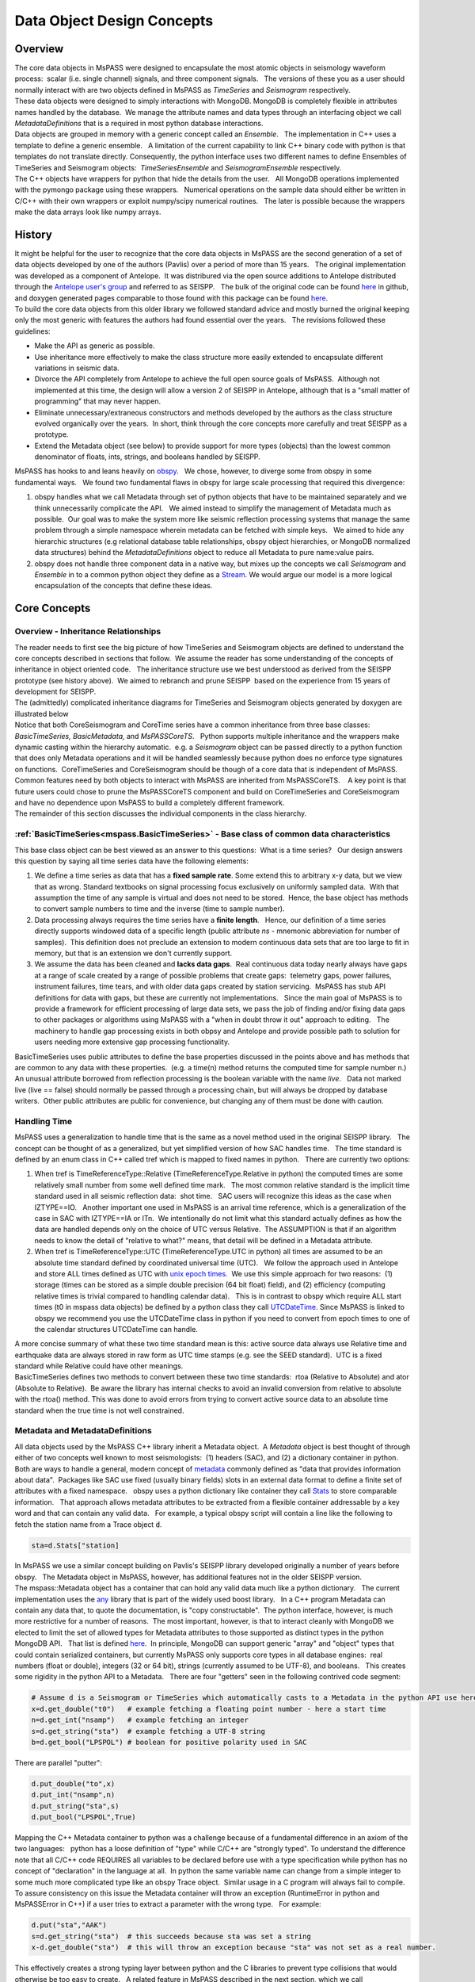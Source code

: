 .. _data_object_design_concepts:

Data Object Design Concepts
===========================

Overview
~~~~~~~~

| The core data objects in MsPASS were designed to encapsulate the most
  atomic objects in seismology waveform process:  scalar (i.e. single
  channel) signals, and three component signals.   The versions of these
  you as a user should normally interact with are two objects defined in
  MsPASS as *TimeSeries* and *Seismogram* respectively.  

| These data objects were designed to simply interactions with MongoDB. 
  MongoDB is completely flexible in attributes names handled by the
  database.  We manage the attribute names and data types through an
  interfacing object we call *MetadataDefinitions* that is a required in
  most python database interactions.

| Data objects are grouped in memory with a generic concept called an
  *Ensemble*.   The implementation in C++ uses a template to define a
  generic ensemble.   A limitation of the current capability to link C++
  binary code with python is that templates do not translate directly.  
  Consequently, the python interface uses two different names to define
  Ensembles of TimeSeries and Seismogram objects:  *TimeSeriesEnsemble*
  and *SeismogramEnsemble* respectively. 

| The C++ objects have wrappers for python that hide the details from
  the user.   All MongoDB operations implemented with the pymongo
  package using these wrappers.   Numerical operations on the sample
  data should either be written in C/C++ with their own wrappers or
  exploit numpy/scipy numerical routines.   The later is possible
  because the wrappers make the data arrays look like numpy arrays.  

History
~~~~~~~

| It might be helpful for the user to recognize that the core data
  objects in MsPASS are the second generation of a set of data objects
  developed by one of the authors (Pavlis) over a period of more than 15
  years.   The original implementation was developed as a component of
  Antelope.  It was distribured via the open source additions to
  Antelope distributed through the `Antelope user's
  group <https://github.com/antelopeusersgroup/antelope_contrib>`__ and referred to as SEISPP.   The bulk of
  the original code can be found
  `here <https://github.com/antelopeusersgroup/antelope_contrib/tree/master/lib/seismic/libseispp>`__
  in github, and doxygen generated pages comparable to those found with
  this package can be found
  `here <http://www.indiana.edu/%7Epavlab/software/seispp/html/index.html>`__. 

| To build the core data objects from this older library we followed
  standard advice and mostly burned the original keeping only the most
  generic with features the authors had found essential over the
  years.   The revisions followed these guidelines:

-  Make the API as generic as possible.
-  Use inheritance more effectively to make the class structure more
   easily extended to encapsulate different variations in seismic data.
-  Divorce the API completely from Antelope to achieve the full open
   source goals of MsPASS.  Although not implemented at this time, the
   design will allow a version 2 of SEISPP in Antelope, although that is
   a "small matter of programming" that may never happen.
-  Eliminate unnecessary/extraneous constructors and methods developed
   by the authors as the class structure evolved organically over the
   years.  In short, think through the core concepts more carefully and
   treat SEISPP as a prototype.
-  Extend the Metadata object (see below) to provide support for more
   types (objects) than the lowest common denominator of floats, ints,
   strings, and booleans handled by SEISPP.  

| MsPASS has hooks to and leans heavily on
  `obspy <https://github.com/obspy/obspy/wiki>`__.   We chose, however,
  to diverge some from obspy in some fundamental ways.   We found two
  fundamental flaws in obspy for large scale processing that required
  this divergence:

#. obspy handles what we call Metadata through set of python objects
   that have to be maintained separately and we think unnecessarily
   complicate the API.   We aimed instead to simplify the management of
   Metadata much as possible.  Our goal was to make the system more like
   seismic reflection processing systems that manage the same problem
   through a simple namespace wherein metadata can be fetched with
   simple keys.   We aimed to hide any hierarchic structures (e.g
   relational database table relationships, obspy object hierarchies, 
   or MongoDB normalized data structures) behind the
   *MetadataDefinitions* object to reduce all Metadata to pure
   name:value pairs. 
#. obspy does not handle three component data in a native way, but mixes
   up the concepts we call *Seismogram* and *Ensemble* in to a common
   python object they define as a
   `Stream <http://docs.obspy.org/packages/autogen/obspy.core.stream.Stream.html#obspy.core.stream.Stream>`__.  
   We would argue our model is a more logical encapsulation of the
   concepts that define these ideas. 

Core Concepts
~~~~~~~~~~~~~

Overview - Inheritance Relationships
^^^^^^^^^^^^^^^^^^^^^^^^^^^^^^^^^^^^

| The reader needs to first see the big picture of how TimeSeries and
  Seismogram objects are defined to understand the core concepts
  described in sections that follow.  We assume the reader has some
  understanding of the concepts of inheritance in object oriented
  code.   The inheritance structure use we best understood as derived
  from the SEISPP prototype (see history above).  We aimed to rebranch
  and prune SEISPP  based on the experience from 15 years of development
  for SEISPP.

| The (admittedly) complicated inheritance diagrams for TimeSeries and
  Seismogram objects generated by doxygen are illustrated below
| |TimeSeries Inheritance|

| |Seismogram Inheritance|

| Notice that both CoreSeismogram and CoreTime series have a common
  inheritance from three base classes:  *BasicTimeSeries,
  BasicMetadata,* and *MsPASSCoreTS*.   Python supports multiple
  inheritance and the wrappers make dynamic casting within the hierarchy
  automatic.  e.g. a *Seismogram* object can be passed directly to a
  python function that does only Metadata operations and it will be
  handled seamlessly because python does no enforce type signatures on
  functions.  CoreTimeSeries and CoreSeismogram should be though of a
  core data that is independent of MsPASS.   Common features need by
  both objects to interact with MsPASS are inherited from
  MsPASSCoreTS.    A key point is that future users could chose to prune
  the MsPASSCoreTS component and build on CoreTimeSeries and
  CoreSeismogram and have no dependence upon MsPASS to build a
  completely different framework. 

| The remainder of this section discusses the individual components in
  the class hierarchy.

:ref:`BasicTimeSeries<mspass.BasicTimeSeries>` - Base class of common data characteristics
^^^^^^^^^^^^^^^^^^^^^^^^^^^^^^^^^^^^^^^^^^^^^^^^^^^^^^^^^^^^^^^^^^^^^^^^^^^^^^^^^^^^^^^^^^^^^^^^^^^^^^

This base class object can be best viewed as an answer to this
questions:  What is a time series?   Our design answers this question by
saying all time series data have the following elements:

#. We define a time series as data that has a **fixed sample rate**.  
   Some extend this to arbitrary x-y data, but we view that as wrong. 
   Standard textbooks on signal processing focus exclusively on
   uniformly sampled data.  With that assumption the time of any sample
   is virtual and does not need to be stored.  Hence, the base object
   has methods to convert sample numbers to time and the inverse (time
   to sample number).
#. Data processing always requires the time series have a **finite
   length**.   Hence, our definition of a time series directly supports
   windowed data of a specific length (public attribute *ns* - mnemonic
   abbreviation for number of samples).  This definition does not
   preclude an extension to modern continuous data sets that are too
   large to fit in memory, but that is an extension we don't currently
   support. 
#. We assume the data has been cleaned and **lacks data gaps**.  Real
   continuous data today nearly always have gaps at a range of scale
   created by a range of possible problems that create gaps:  telemetry
   gaps, power failures, instrument failures, time tears, and with older
   data gaps created by station servicing.  MsPASS has stub API
   definitions for data with gaps, but these are currently not
   implementations.   Since the main goal of MsPASS is to provide a
   framework for efficient processing of large data sets, we pass the
   job of finding and/or fixing data gaps to other packages or
   algorithms using MsPASS with a "when in doubt throw it out" approach
   to editing.   The machinery to handle gap processing exists in both
   obpsy and Antelope and provide possible path to solution for users
   needing more extensive gap processing functionality.

| BasicTimeSeries uses public attributes to define the base properties
  discussed in the points above and has methods that are common to any
  data with these properties.  (e.g. a time(n) method returns the
  computed time for sample number n.)   An unusual attribute borrowed
  from reflection processing is the boolean variable with the name
  *live*.   Data not marked live (live == false) should normally be
  passed through a processing chain, but will always be dropped by
  database writers.  Other public attributes are public for convenience,
  but changing any of them must be done with caution.  

Handling Time
^^^^^^^^^^^^^

| MsPASS uses a generalization to handle time that is the same as a
  novel method used in the original SEISPP library.   The concept can be
  thought of as a generalized, but yet simplified version of how SAC
  handles time.   The time standard is defined by an enum class in C++
  called tref which is mapped to fixed names in python.   There are
  currently two options: 

#. When tref is TimeReferenceType::Relative (TimeReferenceType.Relative
   in python) the computed times are some relatively small number from
   some well defined time mark.   The most common relative standard is
   the implicit time standard used in all seismic reflection data:  shot
   time.   SAC users will recognize this ideas as the case when
   IZTYPE==IO.   Another important one used in MsPASS is an arrival time
   reference, which is a generalization of the case in SAC with
   IZTYPE==IA or ITn.  We intentionally do not limit what this standard
   actually defines as how the data are handled depends only on the
   choice of UTC versus Relative.  The ASSUMPTION is that if an
   algorithm needs to know the detail of "relative to what?" means, that
   detail will be defined in a Metadata attribute.
#. When tref is TimeReferenceType::UTC (TimeReferenceType.UTC in python)
   all times are assumed to be an absolute time standard defined by
   coordinated universal time (UTC).   We follow the approach used in
   Antelope and store ALL times defined as UTC with `unix epoch
   times. <https://en.wikipedia.org/wiki/Unix_time>`__  We use this
   simple approach for two reasons:  (1) storage (times can be stored as
   a simple double precision (64 bit float) field), and (2) efficiency
   (computing relative times is trivial compared to handling calendar
   data).   This is in contrast to obspy which require ALL start times
   (t0 in mspass data objects) be defined by a python class they call
   `UTCDateTime <https://docs.obspy.org/packages/autogen/obspy.core.utcdatetime.UTCDateTime.html#obspy.core.utcdatetime.UTCDateTime>`__. 
   Since MsPASS is linked to obspy we recommend you use the UTCDateTime
   class in python if you need to convert from epoch times to one of the
   calendar structures UTCDateTime can handle.

| A more concise summary of what these two time standard mean is this: 
  active source data always use Relative time and earthquake data are
  always stored in raw form as UTC time stamps (e.g. see the SEED
  standard).  UTC is a fixed standard while Relative could have other
  meanings.
| BasicTimeSeries defines two methods to convert between these two time
  standards:  rtoa (Relative to Absolute) and ator (Absolute to
  Relative).  Be aware the library has internal checks to avoid an
  invalid conversion from relative to absolute with the rtoa() method. 
  This was done to avoid errors from trying to convert active source
  data to an absolute time standard when the true time is not well
  constrained. 

Metadata and MetadataDefinitions
^^^^^^^^^^^^^^^^^^^^^^^^^^^^^^^^

| All data objects used by the MsPASS C++ library inherit a Metadata
  object.  A *Metadata* object is best thought of through either of two
  concepts well known to most seismologists:  (1) headers (SAC), and (2)
  a dictionary container in python.   Both are ways to handle a general,
  modern concept of
  `metadata <https://en.wikipedia.org/wiki/Metadata>`__ commonly defined
  as "data that provides information about data".  Packages like SAC use
  fixed (usually binary fields) slots in an external data format to
  define a finite set of attributes with a fixed namespace.   obspy uses
  a python dictionary like container they call
  `Stats <https://docs.obspy.org/packages/autogen/obspy.core.trace.Stats.html>`__
  to store comparable information.   That approach allows metadata
  attributes to be extracted from a flexible container addressable by a
  key word and that can contain any valid data.   For example, a typical
  obspy script will contain a line like the following to fetch the station 
  name from a Trace object :code:`d`. 

.. code-block:: python

  sta=d.Stats["station]

| In MsPASS we use a similar concept building on Pavlis's SEISPP library
  developed originally a number of years before obspy.   The Metadata
  object in MsPASS, however, has additional features not in the older
  SEISPP version.  

| The mspass::Metadata object has a container that can hold any valid
  data much like a python dictionary.   The current implementation uses
  the `any <https://theboostcpplibraries.com/boost.any>`__ library that
  is part of the widely used boost library.   In a C++ program Metadata
  can contain any data that, to quote the documentation, is "copy
  constructable".  The python interface, however, is much more
  restrictive for a number of reasons.  The most important, however, is
  that to interact cleanly with MongoDB we elected to limit the set of
  allowed types for Metadata attributes to those supported as distinct
  types in the python MongoDB API.   That list is defined
  `here <https://docs.mongodb.com/manual/reference/bson-types/>`__.  In
  principle, MongoDB can support generic "array" and "object" types that
  could contain serialized containers, but currently MsPASS only
  supports core types in all database engines:  real numbers (float or
  double), integers (32 or 64 bit), strings (currently assumed to be
  UTF-8), and booleans.   This creates some rigidity in the python API
  to a Metadata.   There are four "getters" seen in the following
  contrived code segment:

.. code-block:: python

   # Assume d is a Seismogram or TimeSeries which automatically casts to a Metadata in the python API use here
   x=d.get_double("t0")   # example fetching a floating point number - here a start time
   n=d.get_int("nsamp")   # example fetching an integer
   s=d.get_string("sta")  # example fetching a UTF-8 string
   b=d.get_bool("LPSPOL") # boolean for positive polarity used in SAC

| There are parallel "putter":

.. code-block:: python

   d.put_double("to",x)
   d.put_int("nsamp",n)
   d.put_string("sta",s)
   d.put_bool("LPSPOL",True)

| Mapping the C++ Metadata container to python was a challenge because
  of a fundamental difference in an axiom of the two languages:   python
  has a loose definition of "type" while C/C++ are "strongly typed".  
  To understand the difference note that all C/C++ code REQUIRES all
  variables to be declared before use with a type specification while
  python has no concept of "declaration" in the language at all.  In
  python the same variable name can change from a simple integer to some
  much more complicated type like an obspy Trace object.  Similar usage
  in a C program will always fail to compile.   To assure consistency on
  this issue the Metadata container will throw an exception
  (RuntimeError in python and MsPASSError in C++) if a user tries to
  extract a parameter with the wrong type.   For example:

.. code-block:: python

   d.put("sta","AAK")
   s=d.get_string("sta")  # this succeeds because sta was set a string
   x-d.get_double("sta")  # this will throw an exception because "sta" was not set as a real number.

| This effectively creates a strong typing layer between python and the
  C libraries to prevent type collisions that would otherwise be too
  easy to create.   A related feature in MsPASS described in the next
  section, which we call MetadataDefinitions, can be thought of as a
  referee that can be used to guarantee type consistency of any
  key:value pair that is to be read from or written to MongoDB. 

MetadataDefinitions and MongoDBConverter objects
^^^^^^^^^^^^^^^^^^^^^^^^^^^^^^^^^^^^^^^^^^^^^^^^^

| A MetadataDefinitions object is required by all MongoDB functions that
  perform CRUD operations to MongoDB with data objects.   It has two
  critical purposes when interacting with MongoDB:

#. It manages type properties and enforces decisions about whether a
   Metadata attribute is mutable in writes and updates.  A typical
   example would be station properties like the location of the sensor,
   instrument response data, etc.  Such parameters are expected to be
   read once by a reader and passed through a processing workflow until
   a write operation.  They also are normally expected to be
   `normalized <https://docs.mongodb.com/manual/core/data-model-design/>`__
   with the master copy in a separate collection from waveform data.  
#. It is used by readers to sort out potentially ambiguous keys.  A
   typical example would be instrument characteristics of a seismic
   observatory station.   Sensors are changed, channel codes are
   changed, sensors can change orientation when swapped, etc.   This can
   make critical metadata like response information time variable.  
   (e.g. asking for the response data for station AAK channel BHZ is
   ambiguous for multiple reasons.)   MetadataDefinitions was designed
   to abstract such information and front load the process of resolving
   such ambiguities to readers.   More details on this interaction are
   given in the description (WILL NEED A LINK HERE) of the MongoDB
   python API.   

| For most users the practical issue is that most processing workflows
  will need to include these lines near the top of any python script:

.. code-block:: python

   from mspasspy import MetadataDefinitions
   mdef=MetadataDefinitions()

| This loads the default namespace.   Alternatives are possible, but
  should be used only for specialized applications algorithms that
  require a different namespace.  For example, in principle it should be
  possible to build a specialized configuration to build a
  MetadataDefinitions object that could be used to translate between the
  SAC or SEGY namespaces and mspass. 
| A closely related object has the name *MongoDBConverter*. The
  *MongoDBConverter* caches a copy of the *MetadataDefinitions* it
  loads (usually behind the scenes).  It has methods that provide an
  interface between the C++ objects and python that simplify database
  interactions with MongoDB.   Most MongoDB CRUD operations functions
  require a  *MongoDBConverter* as an argument.  

Scalar versus 3C data
^^^^^^^^^^^^^^^^^^^^^

| MsPASS currently supports two different data objects:   TimeSeries is
  used to store single channel data while Seismogram is used to store
  data from three component instruments.  TimeSeries objects are based
  on the standard concept for storing scalar data that has been around
  since the earliest days of digital seismic data in the oil and gas
  industry.  That is, the sample values are stored in a continuous block
  of memory that we abstract as an array/vector.   The index for the
  array serves as a proxy for time (*time* method in BasicTimeSeries).  
  We use a C++ `standard template library vector
  container <http://www.cplusplus.com/reference/vector/vector/>`__ to
  hold the sample data accessible through the public variable s.  The
  python API makes the vector container look like a numpy array that can
  be accessed in same way sample data are handled in an obspy Trace
  object in the "data" array.   They can similarly be processed with the
  wide variety of operations available in scipy (e.g. `simple bandpass
  filters <https://docs.scipy.org/doc/scipy/reference/generated/scipy.signal.iirfilter.html#scipy.signal.iirfilter>`__). 

| Although scalar time series data are treated the same (i.e. as a
  vector) in every seismic processing system we are aware of, the
  handling of three component data is not at all standardized.   There
  are several reasons for this created by some practical data issues:

#.  Most modern seismic reflection systems provide some support for
   three-component data.   In reflection processing scalar, multichannel
   raw data are often conceptually treated as a matrix with one array
   dimension defining the time variable and the other index defined by
   the channel number. When three component data are recorded the
   component orientation can be defined implicitly by a component index
   number.   A 3C shot gather than can be indexed conveniently with
   three array indexes.  A complication in that approach is that which
   index is used for which of the three concept required for a gather of
   3C data  is completely undefined.   Furthermore, for a generic system
   like mspass the multichannel model does not map cleanly into passive
   array data because a collection of 3C seismograms may have irregular
   size, may have variable sample rates,  and may come from variable
   instrumentation.  Hence, a simple matrix or array model would be very
   limiting.
#. Traditional multichannel data have synchronous time sampling.  
   Seismic reflection processing always assumes during processing that
   time computed from sample numbers is accurate to within one sample.  
   Furthermore, the stock assumption is that all data have sample 0 at
   shot time;  that assumption allows the conceptual model of a matrix
   to represent scalar, multichannel data.  That is not necessarily true
   in passive array data and raw processing requires efforts to make
   sure the time of all samples can be computed accurately and time
   aligned.  Alignment for a single stations is normally automatic
   although some instruments have measurable, constant phase lags at the
   single sample level.  The bigger issue for all modern data is that
   the raw data are rarely stored in a multiplexed multichannel format,
   although the SEED format allows that.   Most passive array data
   streams have multiple channels stored as compressed miniSEED packets
   that have to be unpacked and inserted into something like a vector
   container to be handled easily by a processing program.   The process
   becomes more complicated for three-component data because at least
   three channels have to be manipulated and time aligned.   The obspy
   package handles this issue by defining a Stream object that is a
   container of single channel Trace objects.  They handle three
   component data as Stream objects with exactly three members in the
   container.  

| We handle three component data in MsPASS by using a matrix, which we
  define with the symbol "u" following the convention in Aki and
  Richards, to store the data for a given *Seismogram*.   There are two
  choices of the order of indices for this matrix.  A *Seismogram*
  defines index 0(1) as the channel number and index 1(2) as the time
  index.  The following python code section illustrates this more
  clearly than any words:

.. code-block:: python

   from mspasspy import Seismogram
   d=Seismogram(100)  # Create an empty Seismogram with storage for 100 time steps initialized to all zeros
   d.u(0,50)=1.0      # Create a delta function at time t0+dt*50 in channel 0

| Note we use the C (an python) convention for indexing starting at 0.  
  In the C++ API the matrix u is defined with a lightweight
  implementation of a matrix as the data object.   That detail is
  largely irrelevant to python programmers as the matrix is equivalenced
  to a numpy matrix by the wrappers.   Hence, python programmers
  familiar with numpy can manipulate the data in the u matrix with all
  the tools of numpy. 
| The Seismogram object has a minimal set of methods that the authors
  consider core concepts defining a three component seismogram.  We
  limit these to coordinate transformations of the components.   There
  are multiple methods for rotation of the components (overloaded rotate
  method), restoring data to cardinal directions at the instrument
  (rotate_to_standard), Kennett's free surface transformation, and a
  general transformation matrix.   We use a pair of (public) boolean
  variables that are helpful for efficiency: 
  *components_are_orthogonal* is true after any sequence of orthogonal
  transformations and *components_are_cardinal* is true when the
  components are in the standard ENZ directions.    
| FIX BEFORE RELEASE:   ENSEMBLE WRAPPERS HAVE NOT YET BEEN DEFINED OR
  TESTED
| Ensembles of TimeSeries and Seismogram data are handled with a more
  elaborate standard template library container.   For readers familiar
  with C++ the generic definition of an Ensemble is the following class
  definition created by stripping the comments from the definition in
  Ensemble.h:

.. code-block:: c++

   template <typename Tdata> class Ensemble : public Metadata
   {
   public:
     vector<Tdata> member;
     // ...
     Tdata& operator[](const int n) const
     // ...
   }

| where we omit all standard constuctors and methods to focus on the key
  issues here.  First, an Ensemble is little more than a vector of data
  objects with a Metadata object to store attributes common to the
  entire ensemble.  Hence, the idea is to store global attributes in the
  Ensemble Metadata field.   
  The vector container makes it simple to
  handle an entire group (Ensemble) with a simple loop.   e.g. here is a
  simple loop to work through an entire Ensemble (defined in this code
  segment with the symbol d) in order of the vector index:

.. code-block:: python

   n=d.member.size()
   for i in range(n):
     somefunction(d.member[i])    # pass member i to somefunction

MsPASSCoreTS and Core versus Top-level Data Objects
^^^^^^^^^^^^^^^^^^^^^^^^^^^^^^^^^^^^^^^^^^^^^^^^^^^^

| The class hierarchy diagrams above show there are CoreTimeSeries and
  CoreSeismogram objects that are parents of TimeSeries and Seismogram
  respectively.   That design was aimed to make the Core objects more
  readily extendible to other uses than MsPASS.   We encourage users to
  consider using the core objects as base for other ways of handling
  seismic data.  

| All mspass specific elements of our implementation are in MsPASSCoreTS
  which is a parent for both TimeSeries and Seismogram objects.  
  MsPASSCoreTS has two elements:

#. In MsPASS we use MongoDB for data management.   In MongoDB the lowest
   common denominator to identify a particular "document" in the
   database is the
   `ObjectID <https://docs.mongodb.com/manual/reference/method/ObjectId/>`__. 
   We store a representation of the ObjectID that was used to create any
   data object read from the database.   The *Metadata* object has a
   mechanism that keeps track of which attributes have been altered from
   the original.   That feature can be exploited for pure *Metadata*
   operations to only update the changed attributes and retain the
   original data.   When the sample data are altered the user is
   responsible for deciding if the original waveform data are to be
   retained and the new data added or updated in place.   The ObjectID
   is critical for managing any update.  
#. MsPASSCoreTS contains an error logging object.   The purpose of this
   object is to contain a log of any errors or informative messages
   created during the processing of the data.  All processing modules
   need to be designed with global error handlers so that they never
   abort, but in worst case post a log message that tags a fatal
   error.   More details on this feature are given in the next section.

Error Logging Concepts
^^^^^^^^^^^^^^^^^^^^^^

| When processing large volumes of data errors are inevitable and
  handling them clearly is an essential part of any processing
  framework.   This is particularly challenging with a system like Spark
  where a data set gets fragmented and handled by (potentially) many
  processors.   A poorly designed error handling system could abort an
  entire workflow if one function on one piece of data threw some kinds
  of "fatal" errors.  

| To handle this problem MsPASS uses a novel *ErrorLogger* object.  Any
  data processing module in MsPASS should NEVER exit on any error
  condition except one from which the operating system cannot recover. 
  All C++ and python processing modules need to have appropriate error
  handles (i.e. try/catch in C++ and try/except in python) to keep a
  single error from prematurely killing a large processing job.   We
  recommend all error handlers in processing functions post a message
  that can help debug the error.   Error messages should be registered
  with the data object's elog object.   Error messages should not
  normally be just posted to stdout (i.e. print in python) for two
  reasons.  First, stream io is not thread safe and garbled output is
  nearly guaranteed unless the log message are rare.  Second, with a
  large dataset it can become a nearly impossible to find out which
  pieces of data created the errors.  Proper application of the
  *ErrorLogger* object will eliminate both of these problems.

| Multiple methods are available to post errors of severity from fatal
  to logging messages that do not necessarily indicate an error.   A
  small python code segment may illustrate this more clearly.

.. code-block:: python

  try:
    d.rotate_to_standard()
    d.elog.log_verbose("rotate_to_standard succeed for me")
    # ...
  except RuntimeError:
    d.elog.log_error("rotate_to_standard method failure - transformation matrix may be singular",
      ErrorSeverity.Invalid)
    d.live=False   # note in python just be False not false

| To understand the code above assume the symbol d is a *Seismogram*
  object with a singular transformation matrix created, for example, by
  incorrectly building the object with two redundant east-west
  components.   The rotate_to_standard method tries to compute a matrix
  inverse of the transformation matrix, which will generate an
  exception.   This code catches that exception with a python
  RuntimeError.  In this simple case we compose our own error message
  and post it to the *ErrorLogger* attached to this data (d.elog).  The
  ErrorSeverity.Invalid implies the data are bad so the last line sets
  the live boolean false.   In contrast, the call to log_verbose, like
  the name suggests, writes a pure informational message.  
| All that would be usless baggage except the MongoDB database writers
  (Create and Update in CRUD) automatically save any elog entries in a
  separate database collection called elog.   The saved messages can be
  linked back to the data with which they are associated through the
  ObjectID of the data in the wf collection. 

.. |TimeSeries Inheritance| image:: /doxygen/html/classmspass_1_1_time_series.png
   
.. |Seismogram Inheritance| image:: /doxygen/html/classmspass_1_1_seismogram.png
   
